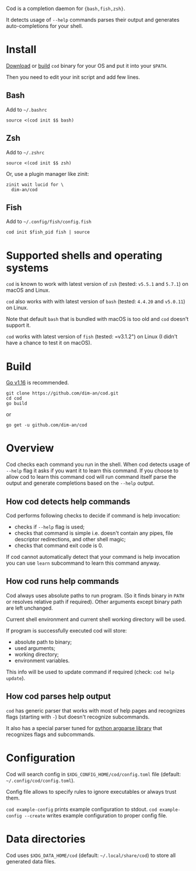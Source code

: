 [[https://github.com/dim-an/cod/actions][file:https://github.com/dim-an/cod/workflows/Go/badge.svg]]

Cod is a completion daemon for ={bash,fish,zsh}=.

It detects usage of =--help= commands parses their output and generates
auto-completions for your shell.

[[https://asciinema.org/a/h0SrrNvZVcqoSM4DNyEUrGtQh][file:https://asciinema.org/a/h0SrrNvZVcqoSM4DNyEUrGtQh.svg]]

* Install
  [[https://github.com/dim-an/cod/releases][Download]] or [[#Build][build]] =cod= binary
  for your OS and put it into your =$PATH=.

  Then you need to edit your init script and add few lines.

** Bash
   Add to =~/.bashrc=
   #+BEGIN_SRC
   source <(cod init $$ bash)
   #+END_SRC

** Zsh
   Add to =~/.zshrc=
   #+BEGIN_SRC
   source <(cod init $$ zsh)
   #+END_SRC
   Or, use a plugin manager like zinit:
   #+BEGIN_SRC
   zinit wait lucid for \
     dim-an/cod
   #+END_SRC

** Fish
   Add to =~/.config/fish/config.fish=
   #+BEGIN_SRC
   cod init $fish_pid fish | source
   #+END_SRC

* Supported shells and operating systems
   =cod= is known to work with latest version of =zsh= (tested: =v5.5.1= and
   =5.7.1=) on macOS and Linux.

   =cod= also works with with latest version of =bash= (tested: =4.4.20= and
   =v5.0.11=) on Linux.

   Note that default =bash= that is bundled with macOS is too old and =cod=
   doesn't support it.

   =cod= works with latest version of =fish= (tested: =v3.1.2") on Linux
   (I didn't have a chance to test it on macOS).


* Build
  [[https://golang.org/dl/][Go v1.16]] is recommended.

  #+BEGIN_SRC
  git clone https://github.com/dim-an/cod.git
  cd cod
  go build
  #+END_SRC

  or

  #+BEGIN_SRC
  go get -u github.com/dim-an/cod
  #+END_SRC

* Overview
  Cod checks each command you run in the shell. When cod detects usage of
  =--help= flag it asks if you want it to learn this command. If you choose
  to allow cod to learn this command cod will run command itself parse the
  output and generate completions based on the =--help= output.

** How cod detects help commands
   Cod performs following checks to decide if command is help invocation:
   + checks if =--help= flag is used;
   + checks that command is simple i.e. doesn't contain any pipes, file
     descriptor redirections, and other shell magic;
   + checks that command exit code is 0.

   If cod cannot automatically detect that your command is help invocation
   you can use =learn= subcommand to learn this command anyway.

** How cod runs help commands
   Cod always uses absolute paths to run program. (So it finds binary in
   =PATH= or resolves relative path if required). Other arguments except
   binary path are left unchanged.

   Current shell environment and current shell working directory will be
   used.

   If program is successfully executed cod will store:
     - absolute path to binary;
     - used arguments;
     - working directory;
     - environment variables.
   This info will be used to update command if required (check:
   =cod help update=).

** How cod parses help output
   =cod= has generic parser that works with most of help pages and
   recognizes flags (starting with =-=) but doesn't recognize subcommands.

   It also has a special parser tuned for
   [[https://docs.python.org/library/argparse.html][python argparse library]]
   that recognizes flags and subcommands.

* Configuration
  Cod will search config in =$XDG_CONFIG_HOME/cod/config.toml= file
  (default: =~/.config/cod/config.toml=).

  Config file allows to specify rules to ignore executables or always trust
  them.

  =cod example-config= prints example configuration to stdout.
  =cod example-config --create= writes example configuration to proper config
  file.

* Data directories
  Cod uses =$XDG_DATA_HOME/cod= (default: =~/.local/share/cod=) to store all
  generated data files.
